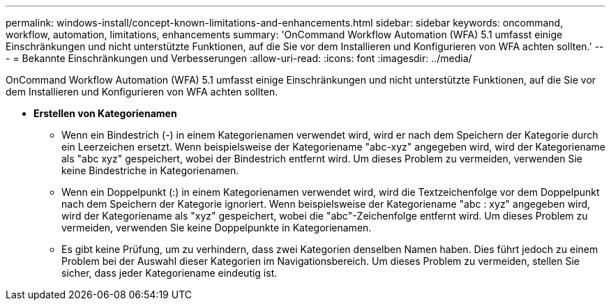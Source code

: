 ---
permalink: windows-install/concept-known-limitations-and-enhancements.html 
sidebar: sidebar 
keywords: oncommand, workflow, automation, limitations, enhancements 
summary: 'OnCommand Workflow Automation (WFA) 5.1 umfasst einige Einschränkungen und nicht unterstützte Funktionen, auf die Sie vor dem Installieren und Konfigurieren von WFA achten sollten.' 
---
= Bekannte Einschränkungen und Verbesserungen
:allow-uri-read: 
:icons: font
:imagesdir: ../media/


[role="lead"]
OnCommand Workflow Automation (WFA) 5.1 umfasst einige Einschränkungen und nicht unterstützte Funktionen, auf die Sie vor dem Installieren und Konfigurieren von WFA achten sollten.

* *Erstellen von Kategorienamen*
+
** Wenn ein Bindestrich (-) in einem Kategorienamen verwendet wird, wird er nach dem Speichern der Kategorie durch ein Leerzeichen ersetzt. Wenn beispielsweise der Kategoriename "abc-xyz" angegeben wird, wird der Kategoriename als "abc xyz" gespeichert, wobei der Bindestrich entfernt wird. Um dieses Problem zu vermeiden, verwenden Sie keine Bindestriche in Kategorienamen.
** Wenn ein Doppelpunkt (:) in einem Kategorienamen verwendet wird, wird die Textzeichenfolge vor dem Doppelpunkt nach dem Speichern der Kategorie ignoriert. Wenn beispielsweise der Kategoriename "abc : xyz" angegeben wird, wird der Kategoriename als "xyz" gespeichert, wobei die "abc"-Zeichenfolge entfernt wird. Um dieses Problem zu vermeiden, verwenden Sie keine Doppelpunkte in Kategorienamen.
** Es gibt keine Prüfung, um zu verhindern, dass zwei Kategorien denselben Namen haben. Dies führt jedoch zu einem Problem bei der Auswahl dieser Kategorien im Navigationsbereich. Um dieses Problem zu vermeiden, stellen Sie sicher, dass jeder Kategoriename eindeutig ist.



